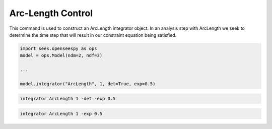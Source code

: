 .. _ArcLengthControl:

Arc-Length Control
--------------------------------
.. function:: integrator ArcLength $s $alpha < -det > < -exp $exp > < -iterScale $iterScale >

.. list-table:: 
   :widths: 10 10 40
   :header-rows: 1

   * - Argument
     - Type
     - Description
   * - $s
     - |float|
     - the arcLength
   * - $alpha
     - |float|
     - a scaling factor on the reference loads. 
   * - ``-det``
     - Flag
     - use the determinant to choose incrementation sign.
   * - ``$exp``
     - |float|
   * - ``$iterScale``
     - |float|
     - a scaling factor on the arc-length incrementation. 
 

This command is used to construct an ArcLength integrator object. In an
analysis step with ArcLength we seek to determine the time step that will
result in our constraint equation being satisfied. 




.. code-block:: python

   import sees.openseespy as ops
   model = ops.Model(ndm=2, ndf=3)

   ...

   model.integrator("ArcLength", 1, det=True, exp=0.5)


.. code-block:: tcl

   integrator ArcLength 1 -det -exp 0.5

.. code-block:: tcl

   integrator ArcLength 1 -exp 0.5
